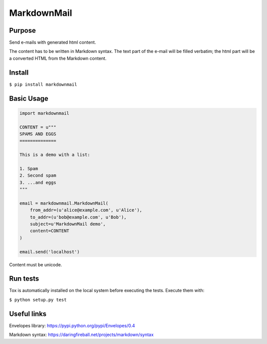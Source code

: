 MarkdownMail
============

Purpose
-------

Send e-mails with generated html content.

The content has to be written in Markdown syntax. The text part of the e-mail
will be filled verbatim; the html part will be a converted HTML from the
Markdown content.

Install
-------

``$ pip install markdownmail``


Basic Usage
-----------

.. code:: python

    import markdownmail

    CONTENT = u"""
    SPAMS AND EGGS
    ==============

    This is a demo with a list:

    1. Spam
    2. Second spam
    3. ...and eggs
    """

    email = markdownmail.MarkdownMail(
        from_addr=(u'alice@example.com', u'Alice'),
        to_addr=(u'bob@example.com', u'Bob'),
        subject=u'MarkdownMail demo',
        content=CONTENT
    )

    email.send('localhost')


Content must be unicode.


Run tests
---------

Tox is automatically installed on the local system before executing the tests.
Execute them with:

``$ python setup.py test``


Useful links
------------

Envelopes library: https://pypi.python.org/pypi/Envelopes/0.4

Markdown syntax: https://daringfireball.net/projects/markdown/syntax




